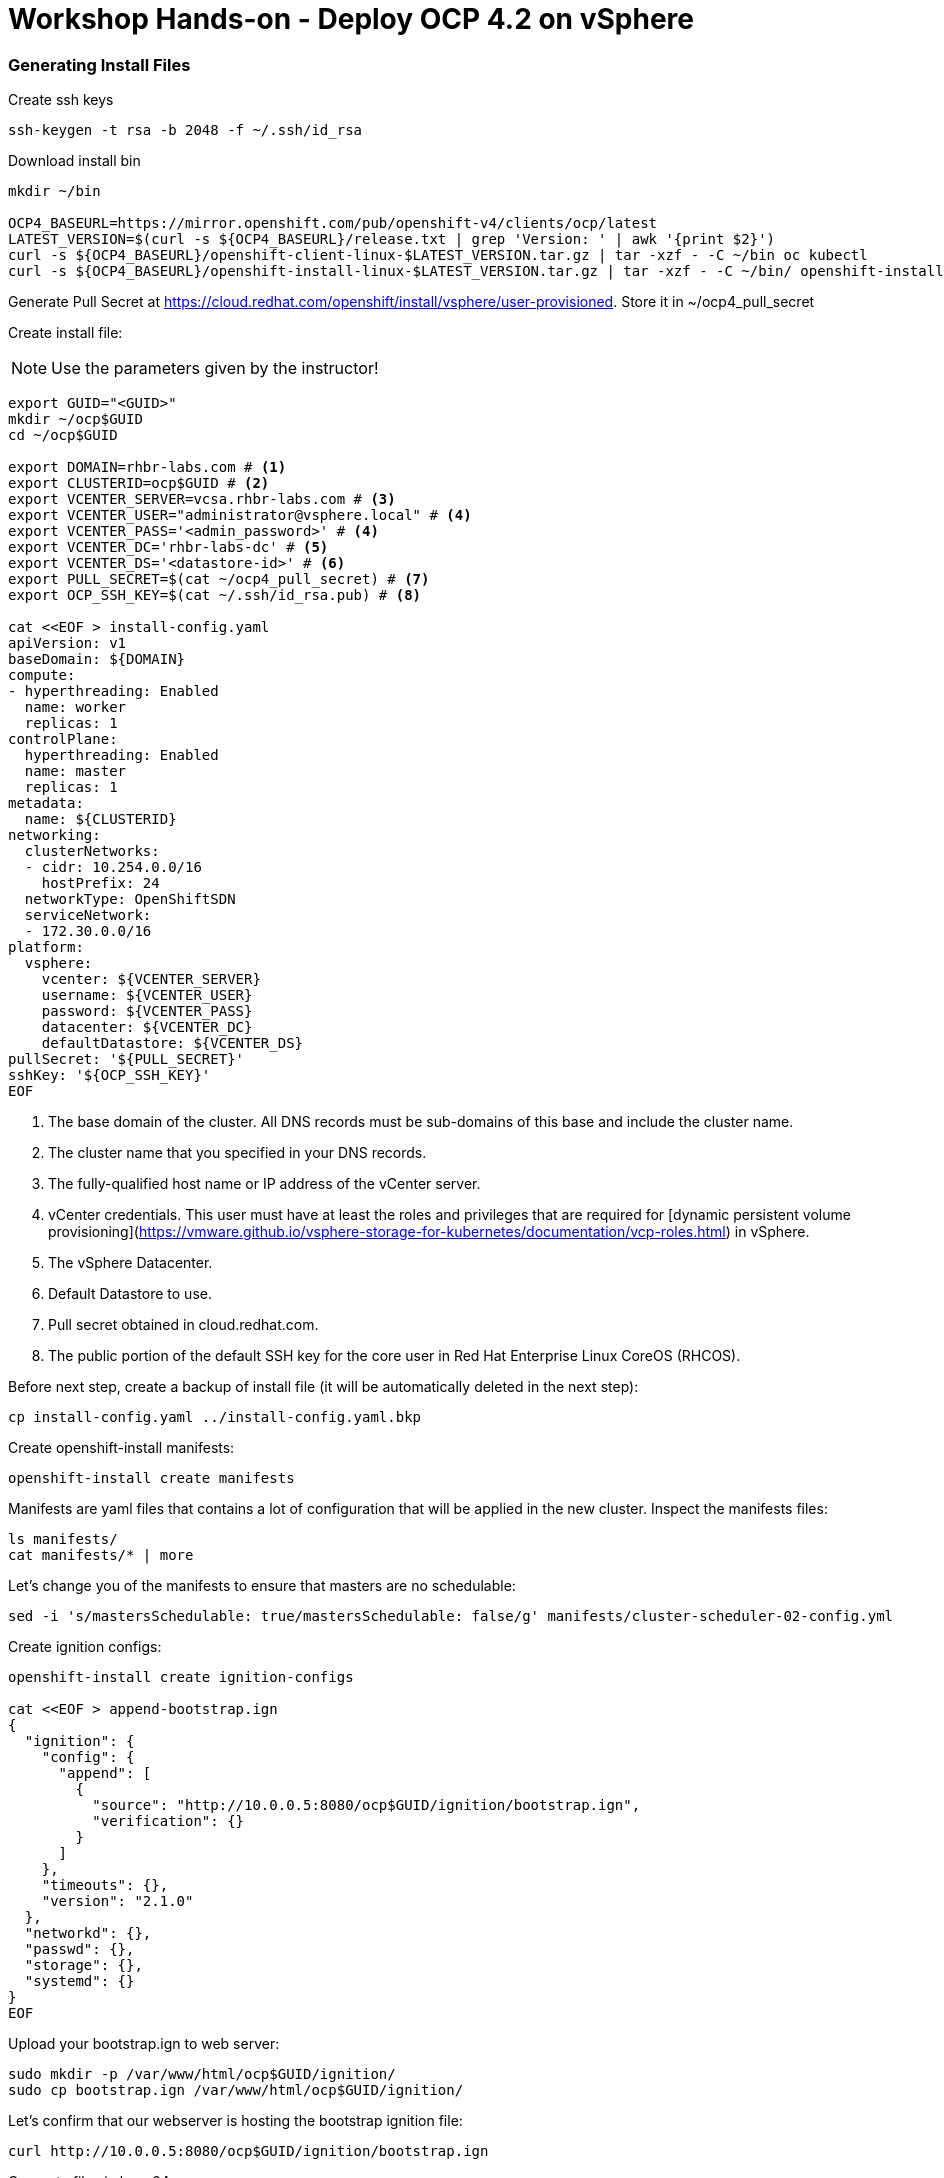 # Workshop Hands-on - Deploy OCP 4.2 on vSphere

### Generating Install Files

Create ssh keys

----
ssh-keygen -t rsa -b 2048 -f ~/.ssh/id_rsa
----

Download install bin

----
mkdir ~/bin

OCP4_BASEURL=https://mirror.openshift.com/pub/openshift-v4/clients/ocp/latest
LATEST_VERSION=$(curl -s ${OCP4_BASEURL}/release.txt | grep 'Version: ' | awk '{print $2}')
curl -s ${OCP4_BASEURL}/openshift-client-linux-$LATEST_VERSION.tar.gz | tar -xzf - -C ~/bin oc kubectl
curl -s ${OCP4_BASEURL}/openshift-install-linux-$LATEST_VERSION.tar.gz | tar -xzf - -C ~/bin/ openshift-install
----

Generate Pull Secret at https://cloud.redhat.com/openshift/install/vsphere/user-provisioned. Store it in ~/ocp4_pull_secret


Create install file:

[NOTE]
====
Use the parameters given by the instructor!
====

----
export GUID="<GUID>"
mkdir ~/ocp$GUID
cd ~/ocp$GUID

export DOMAIN=rhbr-labs.com # <1>
export CLUSTERID=ocp$GUID # <2>
export VCENTER_SERVER=vcsa.rhbr-labs.com # <3>
export VCENTER_USER="administrator@vsphere.local" # <4>
export VCENTER_PASS='<admin_password>' # <4>
export VCENTER_DC='rhbr-labs-dc' # <5>
export VCENTER_DS='<datastore-id>' # <6>
export PULL_SECRET=$(cat ~/ocp4_pull_secret) # <7>
export OCP_SSH_KEY=$(cat ~/.ssh/id_rsa.pub) # <8>

cat <<EOF > install-config.yaml
apiVersion: v1
baseDomain: ${DOMAIN}
compute:
- hyperthreading: Enabled
  name: worker
  replicas: 1 
controlPlane:
  hyperthreading: Enabled
  name: master
  replicas: 1
metadata:
  name: ${CLUSTERID}
networking:
  clusterNetworks:
  - cidr: 10.254.0.0/16
    hostPrefix: 24
  networkType: OpenShiftSDN
  serviceNetwork:
  - 172.30.0.0/16
platform:
  vsphere:
    vcenter: ${VCENTER_SERVER}
    username: ${VCENTER_USER}
    password: ${VCENTER_PASS}
    datacenter: ${VCENTER_DC}
    defaultDatastore: ${VCENTER_DS}
pullSecret: '${PULL_SECRET}'
sshKey: '${OCP_SSH_KEY}'
EOF
----

<1> The base domain of the cluster. All DNS records must be sub-domains of this base and include the cluster name.
<2> The cluster name that you specified in your DNS records.
<3> The fully-qualified host name or IP address of the vCenter server.
<4> vCenter credentials. This user must have at least the roles and privileges that are required for [dynamic persistent volume provisioning](https://vmware.github.io/vsphere-storage-for-kubernetes/documentation/vcp-roles.html) in vSphere.
<5> The vSphere Datacenter.
<6> Default Datastore to use.
<7> Pull secret obtained in cloud.redhat.com.
<8> The public portion of the default SSH key for the core user in Red Hat Enterprise Linux CoreOS (RHCOS).


Before next step, create a backup of install file (it will be automatically deleted in the next step):
----
cp install-config.yaml ../install-config.yaml.bkp
----

Create openshift-install manifests:

----
openshift-install create manifests
----

Manifests are yaml files that contains a lot of configuration that will be applied in the new cluster. Inspect the manifests files:
----
ls manifests/
cat manifests/* | more
----

Let's change you of the manifests to ensure that masters are no schedulable:
----
sed -i 's/mastersSchedulable: true/mastersSchedulable: false/g' manifests/cluster-scheduler-02-config.yml
----

Create ignition configs:
----
openshift-install create ignition-configs

cat <<EOF > append-bootstrap.ign
{
  "ignition": {
    "config": {
      "append": [
        {
          "source": "http://10.0.0.5:8080/ocp$GUID/ignition/bootstrap.ign",
          "verification": {}
        }
      ]
    },
    "timeouts": {},
    "version": "2.1.0"
  },
  "networkd": {},
  "passwd": {},
  "storage": {},
  "systemd": {}
}
EOF
----


Upload your bootstrap.ign to web server:
----
sudo mkdir -p /var/www/html/ocp$GUID/ignition/
sudo cp bootstrap.ign /var/www/html/ocp$GUID/ignition/
----

Let's confirm that our webserver is hosting the bootstrap ignition file:
----
curl http://10.0.0.5:8080/ocp$GUID/ignition/bootstrap.ign
----

Generate files in base64:
----
for i in append-bootstrap master worker
do
base64 -w0 < $i.ign > $i.64
done
----
